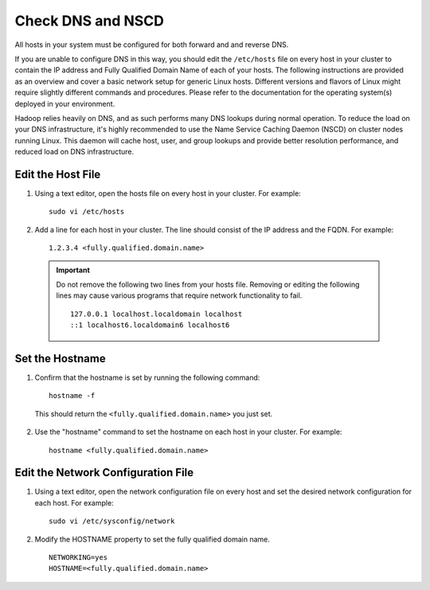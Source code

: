 Check DNS and NSCD
==================

All hosts in your system must be configured for both forward and and reverse DNS.

If you are unable to configure DNS in this way, you should edit the ``/etc/hosts`` file on every host in your cluster to contain the IP address and Fully Qualified Domain Name of each of your hosts.
The following instructions are provided as an overview and cover a basic network setup for generic Linux hosts.
Different versions and flavors of Linux might require slightly different commands and procedures.
Please refer to the documentation for the operating system(s) deployed in your environment.

Hadoop relies heavily on DNS, and as such performs many DNS lookups during normal operation.
To reduce the load on your DNS infrastructure, it's highly recommended to use the Name Service Caching Daemon (NSCD) on cluster nodes running Linux.
This daemon will cache host, user, and group lookups and provide better resolution performance, and reduced load on DNS infrastructure.


Edit the Host File
__________________

1. Using a text editor, open the hosts file on every host in your cluster. For example:

  ::

    sudo vi /etc/hosts

2. Add a line for each host in your cluster. The line should consist of the IP address and the FQDN. For example:

  ::

    1.2.3.4 <fully.qualified.domain.name>

  .. Important::
    Do not remove the following two lines from your hosts file. Removing or editing the following lines may cause various programs that require network functionality to fail.
    ::

      127.0.0.1 localhost.localdomain localhost
      ::1 localhost6.localdomain6 localhost6

Set the Hostname
________________

1. Confirm that the hostname is set by running the following command:

  ::

    hostname -f

  This should return the ``<fully.qualified.domain.name>`` you just set.

2. Use the "hostname" command to set the hostname on each host in your cluster. For example:

  ::

    hostname <fully.qualified.domain.name>

Edit the Network Configuration File
___________________________________

1. Using a text editor, open the network configuration file on every host and set the desired network configuration for each host. For example:

  ::

    sudo vi /etc/sysconfig/network

2. Modify the HOSTNAME property to set the fully qualified domain name.

  ::

    NETWORKING=yes
    HOSTNAME=<fully.qualified.domain.name>